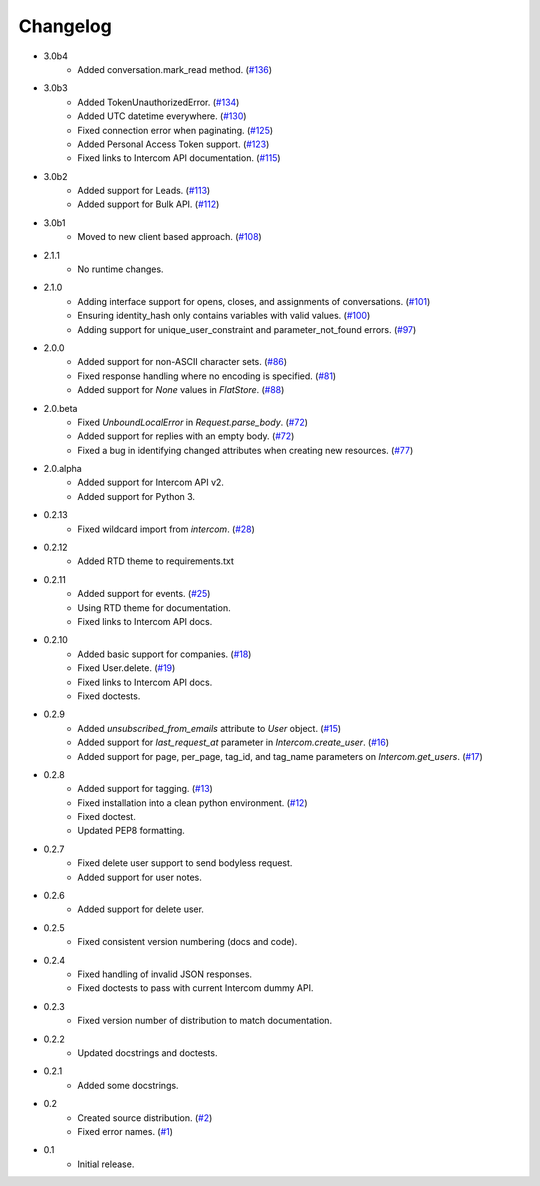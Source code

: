 Changelog
=========

* 3.0b4
   * Added conversation.mark_read method. (`#136 <https://github.com/jkeyes/python-intercom/pull/136>`_)
* 3.0b3
   * Added TokenUnauthorizedError. (`#134 <https://github.com/jkeyes/python-intercom/pull/134>`_)
   * Added UTC datetime everywhere. (`#130 <https://github.com/jkeyes/python-intercom/pull/130>`_)
   * Fixed connection error when paginating. (`#125 <https://github.com/jkeyes/python-intercom/pull/125>`_)
   * Added Personal Access Token support. (`#123 <https://github.com/jkeyes/python-intercom/pull/123>`_)
   * Fixed links to Intercom API documentation. (`#115 <https://github.com/jkeyes/python-intercom/pull/115>`_)
* 3.0b2
   * Added support for Leads. (`#113 <https://github.com/jkeyes/python-intercom/pull/113>`_)
   * Added support for Bulk API. (`#112 <https://github.com/jkeyes/python-intercom/pull/112>`_)
* 3.0b1
   * Moved to new client based approach. (`#108 <https://github.com/jkeyes/python-intercom/pull/108>`_)
* 2.1.1
   * No runtime changes.
* 2.1.0
   * Adding interface support for opens, closes, and assignments of conversations. (`#101 <https://github.com/jkeyes/python-intercom/pull/101>`_)
   * Ensuring identity_hash only contains variables with valid values. (`#100 <https://github.com/jkeyes/python-intercom/issues/100>`_)
   * Adding support for unique_user_constraint and parameter_not_found errors. (`#97 <https://github.com/jkeyes/python-intercom/issues/97>`_)
* 2.0.0
   * Added support for non-ASCII character sets. (`#86 <https://github.com/jkeyes/python-intercom/pull/86>`_)
   * Fixed response handling where no encoding is specified. (`#81 <https://github.com/jkeyes/python-intercom/pull/91>`_)
   * Added support for `None` values in `FlatStore`. (`#88 <https://github.com/jkeyes/python-intercom/pull/88>`_)
* 2.0.beta
   * Fixed `UnboundLocalError` in `Request.parse_body`. (`#72 <https://github.com/jkeyes/python-intercom/issues/72>`_)
   * Added support for replies with an empty body. (`#72 <https://github.com/jkeyes/python-intercom/issues/72>`_)
   * Fixed a bug in identifying changed attributes when creating new resources. (`#77 <https://github.com/jkeyes/python-intercom/issues/77>`_)
* 2.0.alpha
   * Added support for Intercom API v2.
   * Added support for Python 3.
* 0.2.13
   * Fixed wildcard import from `intercom`. (`#28 <https://github.com/jkeyes/python-intercom/pull/28>`_)
* 0.2.12
   * Added RTD theme to requirements.txt
* 0.2.11
   * Added support for events. (`#25 <https://github.com/jkeyes/python-intercom/pull/25>`_)
   * Using RTD theme for documentation.
   * Fixed links to Intercom API docs.
* 0.2.10
   * Added basic support for companies. (`#18 <https://github.com/jkeyes/python-intercom/pull/18>`_)
   * Fixed User.delete. (`#19 <https://github.com/jkeyes/python-intercom/pull/19>`_)
   * Fixed links to Intercom API docs.
   * Fixed doctests.
* 0.2.9
   * Added `unsubscribed_from_emails` attribute to `User` object. (`#15 <https://github.com/jkeyes/python-intercom/pull/15>`_)
   * Added support for `last_request_at` parameter in `Intercom.create_user`. (`#16 <https://github.com/jkeyes/python-intercom/issues/16>`_)
   * Added support for page, per_page, tag_id, and tag_name parameters on `Intercom.get_users`. (`#17 <https://github.com/jkeyes/python-intercom/issues/17>`_)
* 0.2.8
   * Added support for tagging. (`#13 <https://github.com/jkeyes/python-intercom/issues/13>`_)
   * Fixed installation into a clean python environment. (`#12 <https://github.com/jkeyes/python-intercom/issues/12>`_)
   * Fixed doctest.
   * Updated PEP8 formatting.
* 0.2.7
   * Fixed delete user support to send bodyless request.
   * Added support for user notes.
* 0.2.6
   * Added support for delete user.
* 0.2.5
   * Fixed consistent version numbering (docs and code).
* 0.2.4
   * Fixed handling of invalid JSON responses.
   * Fixed doctests to pass with current Intercom dummy API.
* 0.2.3
   * Fixed version number of distribution to match documentation.
* 0.2.2
   * Updated docstrings and doctests.
* 0.2.1
   * Added some docstrings.
* 0.2
   * Created source distribution. (`#2 <https://github.com/jkeyes/python-intercom/issues/2>`_)
   * Fixed error names. (`#1 <https://github.com/jkeyes/python-intercom/issues/1>`_)
* 0.1
   * Initial release.
